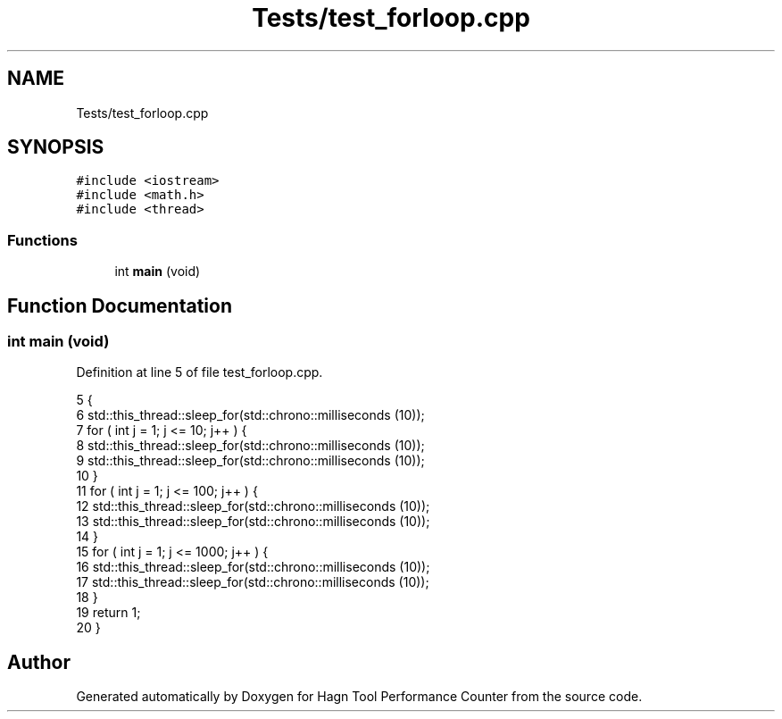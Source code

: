 .TH "Tests/test_forloop.cpp" 3 "Sun Nov 14 2021" "Version 1.0" "Hagn Tool Performance Counter" \" -*- nroff -*-
.ad l
.nh
.SH NAME
Tests/test_forloop.cpp
.SH SYNOPSIS
.br
.PP
\fC#include <iostream>\fP
.br
\fC#include <math\&.h>\fP
.br
\fC#include <thread>\fP
.br

.SS "Functions"

.in +1c
.ti -1c
.RI "int \fBmain\fP (void)"
.br
.in -1c
.SH "Function Documentation"
.PP 
.SS "int main (void)"

.PP
Definition at line 5 of file test_forloop\&.cpp\&.
.PP
.nf
5                {
6     std::this_thread::sleep_for(std::chrono::milliseconds (10));
7     for ( int j = 1; j <= 10; j++ ) {
8         std::this_thread::sleep_for(std::chrono::milliseconds (10));
9         std::this_thread::sleep_for(std::chrono::milliseconds (10));
10     }
11     for ( int j = 1; j <= 100; j++ ) {
12         std::this_thread::sleep_for(std::chrono::milliseconds (10));
13         std::this_thread::sleep_for(std::chrono::milliseconds (10));
14     }
15     for ( int j = 1; j <= 1000; j++ ) {
16         std::this_thread::sleep_for(std::chrono::milliseconds (10));
17         std::this_thread::sleep_for(std::chrono::milliseconds (10));
18     }
19     return 1;
20 }
.fi
.SH "Author"
.PP 
Generated automatically by Doxygen for Hagn Tool Performance Counter from the source code\&.
